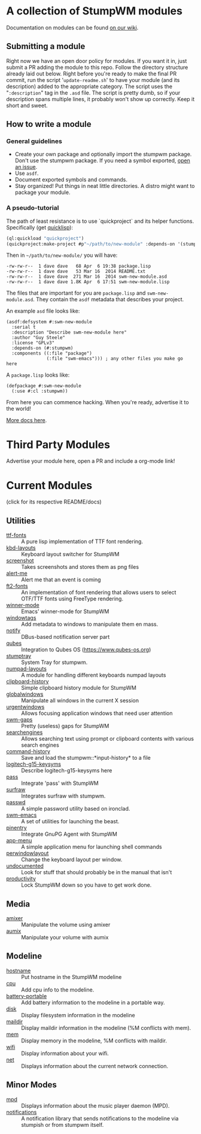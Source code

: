 * A collection of StumpWM modules
Documentation on modules can be found [[https://github.com/stumpwm/stumpwm/wiki/Modules][on our wiki]].  
** Submitting a module
Right now we have an open door policy for modules.  If you want it in,
just submit a PR adding the module to this repo.  Follow the directory
structure already laid out below.  Right before you're ready to make
the final PR commit, run the script '=update-readme.sh=' to have your
module (and its description) added to the appropriate category.  The
script uses the "=:description=" tag in the =.asd= file.  The script
is pretty dumb, so if your description spans multiple lines, it
probably won't show up correctly.  Keep it short and sweet. 
** How to write a module
*** General guidelines
- Create your own package and optionally import the stumpwm
  package. Don't use the stumpwm package. If you need a symbol
  exported, [[https://github.com/stumpwm/stumpwm/issues][open an issue]].
- Use =asdf=.
- Document exported symbols and commands.
- Stay organized!  Put things in neat little directories.  A distro
  might want to package your module.

*** A pseudo-tutorial
The path of least resistance is to use `quickproject` and its helper
functions.  Specifically (get [[http://www.quicklisp.org/beta/][quicklisp]]):
#+BEGIN_SRC lisp
  (ql:quickload "quickproject")
  (quickproject:make-project #p"~/path/to/new-module" :depends-on '(stumpwm) :name "swm-new-module")
#+END_SRC
Then in =~/path/to/new-module/= you will have:
#+BEGIN_EXAMPLE
  -rw-rw-r--  1 dave dave   68 Apr  6 19:38 package.lisp
  -rw-rw-r--  1 dave dave   53 Mar 16  2014 README.txt
  -rw-rw-r--  1 dave dave  271 Mar 16  2014 swm-new-module.asd
  -rw-rw-r--  1 dave dave 1.8K Apr  6 17:51 swm-new-module.lisp
#+END_EXAMPLE
The files that are important for you are =package.lisp= and
=swm-new-module.asd=.  They contain the =asdf= metadata that describes
your project.

An example =asd= file looks like:
#+BEGIN_EXAMPLE
(asdf:defsystem #:swm-new-module
  :serial t
  :description "Describe swm-new-module here"
  :author "Guy Steele"
  :license "GPLv3"
  :depends-on (#:stumpwm)
  :components ((:file "package")
               (:file "swm-emacs"))) ; any other files you make go here
#+END_EXAMPLE
A =package.lisp= looks like:
#+BEGIN_EXAMPLE
(defpackage #:swm-new-module
  (:use #:cl :stumpwm))
#+END_EXAMPLE

From here you can commence hacking.  When you're ready, advertise it
to the world!

[[http://www.xach.com/lisp/quickproject/][More docs here]].
* Third Party Modules
Advertise your module here, open a PR and include a org-mode link!
* Current Modules 
(click for its respective README/docs)
# Don't edit anything below this line, the script will blow it away
# --
** Utilities
- [[./util/ttf-fonts/README.org][ttf-fonts]] :: A pure lisp implementation of TTF font rendering.
- [[./util/kbd-layouts/README.org][kbd-layouts]] :: Keyboard layout switcher for StumpWM
- [[./util/screenshot/README.org][screenshot]] :: Takes screenshots and stores them as png files
- [[./util/alert-me/README.org][alert-me]] :: Alert me that an event is coming
- [[./util/ft2-fonts/README.org][ft2-fonts]] :: An implementation of font rendering that allows users to select OTF/TTF fonts using FreeType rendering.
- [[./util/winner-mode/README.org][winner-mode]] :: Emacs' winner-mode for StumpWM
- [[./util/windowtags/README.org][windowtags]] :: Add metadata to windows to manipulate them en mass.
- [[./util/notify/README.org][notify]] :: DBus-based notification server part
- [[./util/qubes/README.org][qubes]] :: Integration to Qubes OS (https://www.qubes-os.org)
- [[./util/stumptray/README.org][stumptray]] :: System Tray for stumpwm.
- [[./util/numpad-layouts/README.org][numpad-layouts]] :: A module for handling different keyboards numpad layouts
- [[./util/clipboard-history/README.org][clipboard-history]] :: Simple clipboard history module for StumpWM
- [[./util/globalwindows/README.org][globalwindows]] :: Manipulate all windows in the current X session
- [[./util/urgentwindows/README.org][urgentwindows]] :: Allows focusing application windows that need user attention
- [[./util/swm-gaps/README.org][swm-gaps]] :: Pretty (useless) gaps for StumpWM
- [[./util/searchengines/README.org][searchengines]] :: Allows searching text using prompt or clipboard contents with various search engines
- [[./util/command-history/README.org][command-history]] :: Save and load the stumpwm::*input-history* to a file
- [[./util/logitech-g15-keysyms/README.org][logitech-g15-keysyms]] :: Describe logitech-g15-keysyms here
- [[./util/pass/README.org][pass]] :: Integrate 'pass' with StumpWM
- [[./util/surfraw/README.org][surfraw]] :: Integrates surfraw with stumpwm.
- [[./util/passwd/README.org][passwd]] :: A simple password utility based on ironclad.
- [[./util/swm-emacs/README.org][swm-emacs]] :: A set of utilities for launching the beast.
- [[./util/pinentry/README.org][pinentry]] :: Integrate GnuPG Agent with StumpWM
- [[./util/app-menu/README.org][app-menu]] :: A simple application menu for launching shell commands
- [[./util/perwindowlayout/README.org][perwindowlayout]] :: Change the keyboard layout per window.
- [[./util/undocumented/README.org][undocumented]] :: Look for stuff that should probably be in the manual that isn't
- [[./util/productivity/README.org][productivity]] :: Lock StumpWM down so you have to get work done.
** Media
- [[./media/amixer/README.org][amixer]] :: Manipulate the volume using amixer
- [[./media/aumix/README.org][aumix]] :: Manipulate your volume with aumix
** Modeline
- [[./modeline/hostname/README.org][hostname]] :: Put hostname in the StumpWM modeline
- [[./modeline/cpu/README.org][cpu]] :: Add cpu info to the modeline.
- [[./modeline/battery-portable/README.org][battery-portable]] :: Add battery information to the modeline in a portable way.
- [[./modeline/disk/README.org][disk]] :: Display filesystem information in the modeline
- [[./modeline/maildir/README.org][maildir]] :: Display maildir information in the modeline (%M conflicts with mem).
- [[./modeline/mem/README.org][mem]] :: Display memory in the modeline, %M conflicts with maildir.
- [[./modeline/wifi/README.org][wifi]] :: Display information about your wifi.
- [[./modeline/net/README.org][net]] :: Displays information about the current network connection.
** Minor Modes
- [[./minor-mode/mpd/README.org][mpd]] :: Displays information about the music player daemon (MPD).
- [[./minor-mode/notifications/README.org][notifications]] :: A notification library that sends notifications to the modeline via stumpish or from stumpwm itself.
